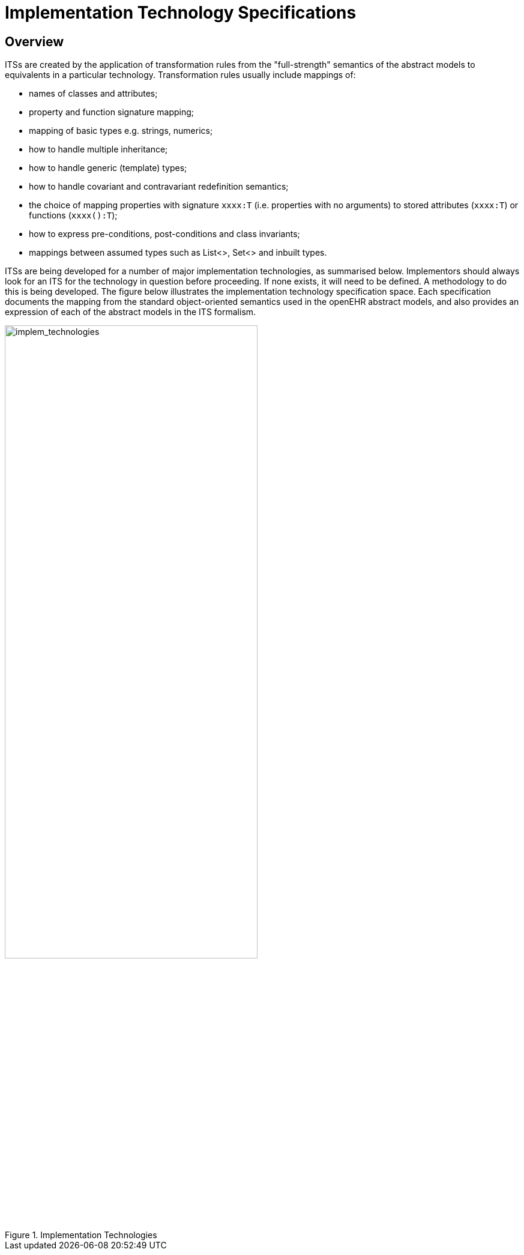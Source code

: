 = Implementation Technology Specifications

== Overview

ITSs are created by the application of transformation rules from the "full-strength" semantics of the
abstract models to equivalents in a particular technology. Transformation rules usually include mappings
of:

* names of classes and attributes;
* property and function signature mapping;
* mapping of basic types e.g. strings, numerics;
* how to handle multiple inheritance;
* how to handle generic (template) types;
* how to handle covariant and contravariant redefinition semantics;
* the choice of mapping properties with signature `xxxx:T` (i.e. properties with no arguments) to stored attributes (`xxxx:T`) or functions (`xxxx():T`);
* how to express pre-conditions, post-conditions and class invariants;
* mappings between assumed types such as List<>, Set<> and inbuilt types.

ITSs are being developed for a number of major implementation technologies, as summarised below.
Implementors should always look for an ITS for the technology in question before proceeding. If
none exists, it will need to be defined. A methodology to do this is being developed.
The figure below illustrates the implementation technology specification space. Each specification documents
the mapping from the standard object-oriented semantics used in the openEHR abstract models,
and also provides an expression of each of the abstract models in the ITS formalism.

[.text-center]
.Implementation Technologies
image::diagrams/implem_technologies.png[implem_technologies,align="center", width=70%]
